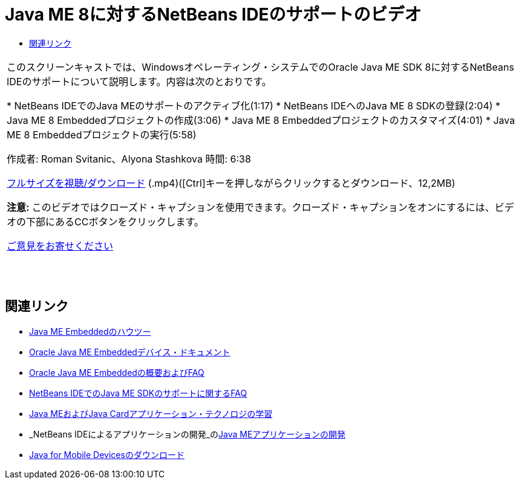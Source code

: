 // 
//     Licensed to the Apache Software Foundation (ASF) under one
//     or more contributor license agreements.  See the NOTICE file
//     distributed with this work for additional information
//     regarding copyright ownership.  The ASF licenses this file
//     to you under the Apache License, Version 2.0 (the
//     "License"); you may not use this file except in compliance
//     with the License.  You may obtain a copy of the License at
// 
//       http://www.apache.org/licenses/LICENSE-2.0
// 
//     Unless required by applicable law or agreed to in writing,
//     software distributed under the License is distributed on an
//     "AS IS" BASIS, WITHOUT WARRANTIES OR CONDITIONS OF ANY
//     KIND, either express or implied.  See the License for the
//     specific language governing permissions and limitations
//     under the License.
//

= Java ME 8に対するNetBeans IDEのサポートのビデオ
:jbake-type: tutorial
:jbake-tags: tutorials 
:markup-in-source: verbatim,quotes,macros
:jbake-status: published
:icons: font
:syntax: true
:source-highlighter: pygments
:toc: left
:toc-title:
:description: Java ME 8に対するNetBeans IDEのサポートのビデオ - Apache NetBeans
:keywords: Apache NetBeans, Tutorials, Java ME 8に対するNetBeans IDEのサポートのビデオ

|===
|このスクリーンキャストでは、Windowsオペレーティング・システムでのOracle Java ME SDK 8に対するNetBeans IDEのサポートについて説明します。内容は次のとおりです。

* NetBeans IDEでのJava MEのサポートのアクティブ化(1:17)
* NetBeans IDEへのJava ME 8 SDKの登録(2:04)
* Java ME 8 Embeddedプロジェクトの作成(3:06)
* Java ME 8 Embeddedプロジェクトのカスタマイズ(4:01)
* Java ME 8 Embeddedプロジェクトの実行(5:58)

作成者: Roman Svitanic、Alyona Stashkova 
時間: 6:38

link:http://bits.netbeans.org/media/nb_me_8.mp4[+フルサイズを視聴/ダウンロード+] (.mp4)([Ctrl]キーを押しながらクリックするとダウンロード、12,2MB)

*注意:* このビデオではクローズド・キャプションを使用できます。クローズド・キャプションをオンにするには、ビデオの下部にあるCCボタンをクリックします。

link:/about/contact_form.html?to=6&subject=Feedback:%20Screencast%20-%20NetBeans%20IDE%20Support%20for%20Java%20ME%208%20EA[+ご意見をお寄せください+]
 |  |  |  
|===


== 関連リンク

* link:http://wiki.netbeans.org/JavaMEEmbeddedHowTo[+Java ME Embeddedのハウツー+]
* link:http://docs.oracle.com/javame/embedded/embedded.html[+Oracle Java ME Embeddedデバイス・ドキュメント+]
* link:http://www.oracle.com/technetwork/java/embedded/documentation/me-e-otn-faq-1852008.pdf[+Oracle Java ME Embeddedの概要およびFAQ+]
* link:http://wiki.netbeans.org/JavaMESDKSupport[+NetBeans IDEでのJava ME SDKのサポートに関するFAQ+]
* link:https://netbeans.org/kb/trails/mobility.html[+Java MEおよびJava Cardアプリケーション・テクノロジの学習+]
* _NetBeans IDEによるアプリケーションの開発_のlink:http://www.oracle.com/pls/topic/lookup?ctx=nb8000&id=NBDAG1552[+Java MEアプリケーションの開発+]
* link:http://www.oracle.com/technetwork/java/javame/javamobile/download/overview/index.html[+Java for Mobile Devicesのダウンロード+]
